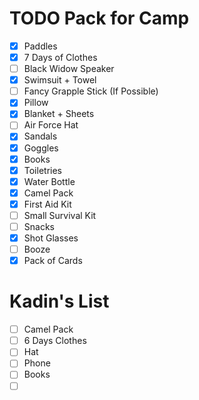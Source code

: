 #+BRAIN_PARENTS: Camping

* TODO Pack for Camp
- [X] Paddles
- [X] 7 Days of Clothes
- [ ] Black Widow Speaker
- [X] Swimsuit + Towel
- [ ] Fancy Grapple Stick (If Possible)
- [X] Pillow
- [X] Blanket + Sheets
- [ ] Air Force Hat
- [X] Sandals
- [X] Goggles
- [X] Books
- [X] Toiletries
- [X] Water Bottle
- [X] Camel Pack
- [X] First Aid Kit
- [ ] Small Survival Kit
- [ ] Snacks
- [X] Shot Glasses
- [ ] Booze
- [X] Pack of Cards

* Kadin's List
- [ ] Camel Pack
- [ ] 6 Days Clothes
- [ ] Hat
- [ ] Phone
- [ ] Books
- [ ] 



